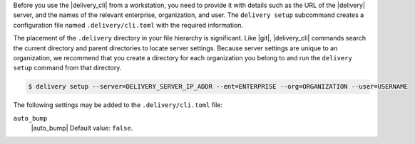 .. The contents of this file may be included in multiple topics (using the includes directive).
.. The contents of this file should be modified in a way that preserves its ability to appear in multiple topics.


Before you use the |delivery_cli| from a workstation, you need to provide it with details such as the URL of the |delivery| server, and the names of the relevant enterprise, organization, and user. The ``delivery setup`` subcommand creates a configuration file named ``.delivery/cli.toml`` with the required information.
 
The placement of the ``.delivery`` directory in your file hierarchy is significant. Like |git|, |delivery_cli| commands search the current directory and parent directories to locate server settings. Because server settings are unique to an organization, we recommend that you create a directory for each organization you belong to and run the ``delivery setup`` command from that directory.

.. code-block:: bash

   $ delivery setup --server=DELIVERY_SERVER_IP_ADDR --ent=ENTERPRISE --org=ORGANIZATION --user=USERNAME

The following settings may be added to the ``.delivery/cli.toml`` file:

``auto_bump``
   |auto_bump| Default value: ``false``.